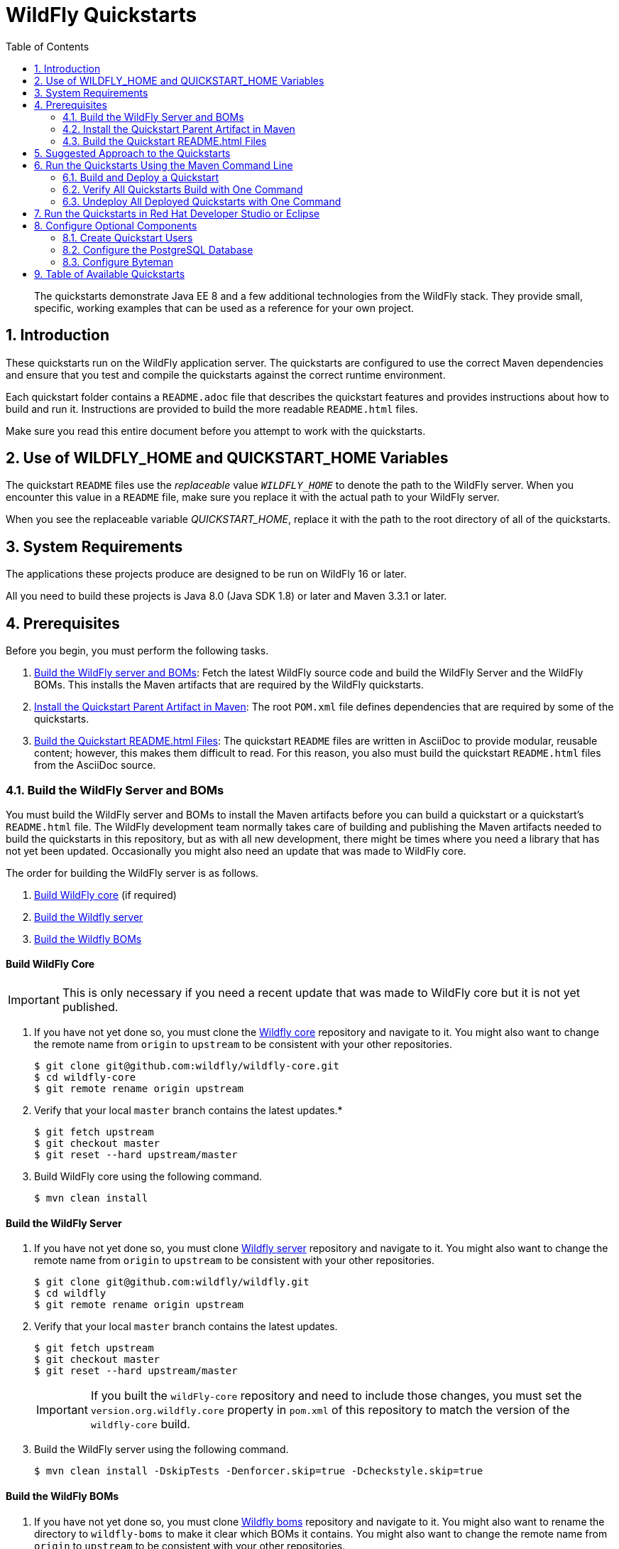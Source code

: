 :toc:
:toclevels: 4
:numbered:

= WildFly Quickstarts

[toc]

[abstract]
The quickstarts demonstrate Java EE 8 and a few additional technologies from the WildFly stack. They provide small, specific, working examples that can be used as a reference for your own project.



[[introduction]]
== Introduction

These quickstarts run on the WildFly application server. The quickstarts are configured to use the correct Maven dependencies and ensure that you test and compile the quickstarts against the correct runtime environment.

Each quickstart folder contains a `README.adoc` file that describes the quickstart features and provides instructions about how to build and run it. Instructions are provided to build the more readable `README.html` files.

Make sure you read this entire document before you attempt to work with the quickstarts.

[[use_of_product_home_and_jboss_home_variables]]
== Use of WILDFLY_HOME and QUICKSTART_HOME Variables

The quickstart `README` files use the _replaceable_ value `__WILDFLY_HOME__` to denote the path to the WildFly server. When you encounter this value in a `README` file, make sure you replace it with the actual path to your WildFly server.

When you see the replaceable variable __QUICKSTART_HOME__, replace it with the path to the root directory of all of the quickstarts.

[[system_requirements]]
== System Requirements

The applications these projects produce are designed to be run on WildFly 16 or later.

All you need to build these projects is Java 8.0 (Java SDK 1.8) or later and Maven 3.3.1 or later.

[[prerequisites]]
== Prerequisites

Before you begin, you must perform the following tasks.

. xref:build_wildfly_server_and_boms[Build the WildFly server and BOMs]: Fetch the latest WildFly source code and build the WildFly Server and the WildFly BOMs. This installs the Maven artifacts that are required by the WildFly quickstarts.

. xref:install_the_quickstart_parent_artifact_in_maven[Install the Quickstart Parent Artifact in Maven]: The root `POM.xml` file defines dependencies that are required by some of the quickstarts.

. xref:build_quickstart_readme_files[Build the Quickstart README.html Files]: The quickstart `README` files are written in AsciiDoc to provide modular, reusable content; however, this makes them difficult to read. For this reason, you also must build the quickstart `README.html` files from the AsciiDoc source.

[[build_wildfly_server_and_boms]]
=== Build the WildFly Server and BOMs

You must build the WildFly server and BOMs to install the Maven artifacts before you can build a quickstart or a quickstart's `README.html` file. The WildFly development team normally takes care of building and publishing the Maven artifacts needed to build the quickstarts in this repository, but as with all new development, there might be times where you need a library that has not yet been updated. Occasionally you might also need an update that was made to WildFly core.

The order for building the WildFly server is as follows.

. xref:build_wildfly_core[Build WildFly core] (if required)
. xref:build_wildfly_server[Build the Wildfly server]
. xref:build_wildfly_boms[Build the Wildfly BOMs]

[discrete]
[[build_wildfly_core]]
==== Build WildFly Core

IMPORTANT: This is only necessary if you need a recent update that was made to WildFly core but it is not yet published.

. If you have not yet done so, you must clone the https://github.com/wildfly/wildfly-core[Wildfly core] repository and navigate to it. You might also want to change the remote name from `origin` to `upstream` to be consistent with your other repositories.
+
[source,options="nowrap"]
----
$ git clone git@github.com:wildfly/wildfly-core.git
$ cd wildfly-core
$ git remote rename origin upstream
----
. Verify that your local `master` branch contains the latest updates.*
+
[source,options="nowrap"]
----
$ git fetch upstream
$ git checkout master
$ git reset --hard upstream/master
----
. Build WildFly core using the following command.
+
[source,options="nowrap"]
----
$ mvn clean install
----

[discrete]
[[build_wildfly_server]]
==== Build the WildFly Server

. If you have not yet done so, you must clone https://github.com/wildfly/wildfly[Wildfly server] repository and navigate to it. You might also want to change the remote name from `origin` to `upstream` to be consistent with your other repositories.
+
[source,options="nowrap"]
----
$ git clone git@github.com:wildfly/wildfly.git
$ cd wildfly
$ git remote rename origin upstream
----
. Verify that your local `master` branch contains the latest updates.
+
[source,options="nowrap"]
----
$ git fetch upstream
$ git checkout master
$ git reset --hard upstream/master
----

+
IMPORTANT: If you built the `wildFly-core` repository and need to include those changes, you must set the `version.org.wildfly.core` property in `pom.xml` of this repository to match the version of the `wildfly-core` build.

. Build the WildFly server using the following command.
+
[source,options="nowrap"]
----
$ mvn clean install -DskipTests -Denforcer.skip=true -Dcheckstyle.skip=true
----

[discrete]
[[build_wildfly_boms]]
==== Build the WildFly BOMs

. If you have not yet done so, you must clone https://github.com/wildfly/boms[Wildfly boms] repository and navigate to it. You might also want to rename the directory to `wildfly-boms` to make it clear which BOMs it contains. You might also want to change the remote name from `origin` to `upstream` to be consistent with your other repositories.
+
[source,options="nowrap"]
----
$ git clone git@github.com:wildfly/boms.git
$ mv boms wildfly-boms
$ cd wildfly
$ git remote rename origin upstream
----
. Verify that your local `master` branch contains the latest updates.
+
[source,options="nowrap"]
----
$ git fetch upstream
$ git checkout master
$ git reset --hard upstream/master
----

. Build the WildFly BOMs using the following command.
+
[source,options="nowrap"]
----
$ mvn clean install
----

NOTE: If you run into build errors, check with the WildFly team to see if the repositories are temporarily out of sync.

. At this point, you can verify that all of the quickstarts build using the following command.
+
[source,options="nowrap"]
----
$ mvn clean install '-Pdefault,!complex-dependencies'
----

[[install_the_quickstart_parent_artifact_in_maven]]
=== Install the Quickstart Parent Artifact in Maven

A few of the quickstarts require the `quickstart-parent` artifact to be installed in your local Maven repository. To install it, navigate to your __QUICKSTART_HOME__ directory  directory and run the following command.

[source,subs="+quotes,attributes+",options="nowrap"]
----
$ cd __QUICKSTART_HOME__
$ mvn clean install
----

//******************************************************************************
// We do not have a way of determining whether someone is working with a
// WildFly tagged release or with the currenct quickstart source, so we add
// a note instead.
//******************************************************************************

NOTE: The `quickstart-parent` artifact is already installed to Maven for tagged releases of the quickstarts. If you using a tagged release that you downloaded from the link:https://github.com/wildfly/quickstart/[WildFly quickstart repository], you can skip this step.

[[build_quickstart_readme_files]]
=== Build the Quickstart README.html Files

The quickstart `README` files are written in AsciiDoc, not only because the language is much more powerful than Markdown, but also also because it is possible to extract common instructions into separate files to be reused across the quickstarts. While this makes them more flexible and easier to maintain, unfortunately, included files do not render in a readable format in GitHub or in most text editors.

The Maven plugin that is used to build and deploy the quickstarts can also generate fully rendered `README.html` instructions from the `README.adoc` files.

To build all of the quickstart `README.html` files, including the root `README.html` file that contains the table with links to all available quickstarts, navigate to the root folder of the quickstarts and run the same command.

[source,options="nowrap"]
----
$ mvn clean generate-resources -Pdocs
----

If you see errors about missing dependencies, verify that you xref:build_wildfly_server_and_boms[built the version of the WildFly server and BOMs] that corresponds to the quickstart repository you are using.

[NOTE]
====
To build the `README.html` file for a specific quickstart, navigate to the quickstart directory and run the following command.

[source,options="nowrap"]
----
$ mvn clean generate-resources -Pdocs
----
====



[[suggested_approach_to_the_quickstarts]]
== Suggested Approach to the Quickstarts

We suggest you approach the quickstarts as follows:

* Regardless of your level of expertise, we suggest you start with the `helloworld` quickstart. It is the simplest example and is an easy way to prove the server is configured and running correctly.
* If you are a beginner or new to JBoss, start with the quickstarts labeled `Beginner`, then try those marked as `Intermediate`. When you are comfortable with those, move on to the `Advanced` quickstarts.
* Some quickstarts are based upon other quickstarts but have expanded capabilities and functionality. If a prerequisite quickstart is listed, make sure you deploy and test it before looking at the expanded version.



[[run_the_quickstarts]]
== Run the Quickstarts Using the Maven Command Line

[[build_and_deploy_a_quickstart]]
=== Build and Deploy a Quickstart

The root folder of each individual quickstart contains a `README.html` file with detailed instructions on how to build and run the example. In most cases you do the following:

* Start the WildFly server.
* Build the archive.
* Deploy the quickstart.
* Undeploy the quickstart when you are finished testing.

[[verify_all_quickstarts_build_with_one_command]]
=== Verify All Quickstarts Build with One Command

You can also verify that all of the quickstarts build using one command. However, quickstarts that have complex dependencies must be skipped. For example, the `resteasy-jaxrs-client` quickstart is a RESTEasy client that depends on the deployment of the `helloworld-rs` quickstart. The root `pom.xml` file defines a `complex-dependencies` profile to exclude these quickstarts from the root build process.

To build all of the quickstarts:

. Open a terminal and navigate to the root directory of the quickstarts.
. Use the following command to build the quickstarts that do not have complex dependencies:
+
[source,options="nowrap"]
----
$ mvn clean install '-Pdefault,!complex-dependencies'
----

[[undeploy_all_deployed_quickstarts_with_one_command]]
=== Undeploy All Deployed Quickstarts with One Command

To undeploy all of the the quickstarts from the root of the quickstart folder, you must pass the argument `-fae` (fail at end) on the command line. This allows the command to continue past quickstarts that fail due to complex dependencies or only have Arquillian tests and do not deploy archives to the server.

You can undeploy quickstarts using the following procedure:

. Start the WildFly server.
. Open a terminal and navigate to the root directory of the quickstarts.
. Use the following command to undeploy any deployed quickstarts.
+
[source,options="nowrap"]
----
$ mvn wildfly:undeploy -fae
----

To undeploy any quickstarts that fail due to complex dependencies, follow the undeploy procedure described in the quickstart's `README.html` file.

[[run_the_quickstarts_in_jboss_developer_studio_or_eclipse]]
== Run the Quickstarts in Red Hat Developer Studio or Eclipse

You can also start the server and deploy the quickstarts or run the Arquillian tests from Eclipse using JBoss tools. For general information about how to import a quickstart, add a WildFly server, and build and deploy a quickstart, see link:https://github.com/jboss-developer/jboss-developer-shared-resources/blob/master/guides/USE_JBDS.adoc#use_red_hat_jboss_developer_studio_or_eclipse_to_run_the_quickstarts[Use Red Hat Developer Studio or Eclipse to Run the Quickstarts].

[[optional_components]]
== Configure Optional Components

The following components are needed for only a small subset of the quickstarts. Do not install or configure them unless the quickstart requires it.

* xref:create_quickstart_users[Create Quickstart Users]
* xref:configure_postgresql[Configure the PostgreSQL Database]
* xref:configure_byteman[Configure Byteman]

[[create_quickstart_users]]
=== Create Quickstart Users

Some of the quickstarts, particularly those that run in a secured mode and demonstrate security, require that you create quickstart users with different roles for authorization purposes. See link:https://github.com/jboss-developer/jboss-developer-shared-resources/blob/master/guides/CREATE_USERS.adoc#create_users_required_by_the_quickstarts[Create Users Required by the Quickstarts] for detailed instructions to create users required by the quickstarts.

[[configure_postgresql]]
=== Configure the PostgreSQL Database

Some of the quickstarts that demonstrate transactions require that you install and configure the PostgreSQL database. See link:https://github.com/jboss-developer/jboss-developer-shared-resources/blob/master/guides/CONFIGURE_POSTGRESQL_JBOSS_EAP.adoc#configure_the_postgresql_database_for_use_with_the_quickstarts[Configure the PostgreSQL Database for Use with the Quickstarts] for instructions.

[[configure_byteman]]
=== Configure Byteman

A few of the quickstarts use _Byteman_ to demonstrate distributed transaction processing and crash recovery. See  link:https://github.com/jboss-developer/jboss-developer-shared-resources/blob/master/guides/CONFIGURE_BYTEMAN.adoc#configure_byteman_for_use_with_the_quickstarts[Configure Byteman for Use with the Quickstarts] for instructions.

[[available_quickstarts]]
== Table of Available Quickstarts

All available quickstarts, which are listed in the following table, can be found here: https://github.com/wildfly/quickstart/.

Each quickstart provides the list of technologies demonstrated by the quickstart and the required experience level needed to build and deploy it. Click on the quickstart link in the table to see more detailed information about how to run it. Some quickstarts require deployment of other quickstarts. This information is noted in the `Prerequisites` section of the quickstart `README.html` file.

NOTE: Some of these quickstarts use the H2 database included with WildFly. It is a lightweight, relational example datasource that is used for examples only. It is not robust or scalable, is not supported, and should NOT be used in a production environment!

//<TOC>
[cols="1,1,2,1,1", options="header"]
|===
| Quickstart Name | Demonstrated Technologies | Description | Experience Level Required | Prerequisites
| link:app-client/README{outfilesuffix}[app-client]|EJB, EAR, AppClient | The `app-client` quickstart demonstrates how to code and package a client app and use the {productName} client container to start the client `Main` program. | Intermediate | _none_
| link:batch-processing/README{outfilesuffix}[batch-processing]|CDI, Batch 1.0, JSF | The `batch-processing` quickstart shows how to use chunk oriented batch jobs to import a file to a database. | Intermediate | _none_
| link:bean-validation/README{outfilesuffix}[bean-validation]|CDI, JPA, BV | The `bean-validation` quickstart provides Arquillian tests to demonstrate how to use CDI, JPA, and Bean Validation. | Beginner | _none_
| link:bean-validation-custom-constraint/README{outfilesuffix}[bean-validation-custom-constraint]|CDI, JPA, BV | The `bean-validation-custom-constraint` quickstart demonstrates how to use the Bean Validation API to define custom constraints and validators. | Beginner | _none_
| link:bmt/README{outfilesuffix}[bmt]|EJB, BMT | The `bmt` quickstart demonstrates Bean-Managed Transactions (BMT), showing how to manually manage transaction demarcation while accessing JPA entities. | Intermediate | _none_
| link:cmt/README{outfilesuffix}[cmt]|EJB, CMT, JMS | The `cmt` quickstart demonstrates Container-Managed Transactions (CMT), showing how to use transactions managed by the container. | Intermediate | _none_
| link:contacts-jquerymobile/README{outfilesuffix}[contacts-jquerymobile]|jQuery Mobile, jQuery, JavaScript, HTML5, REST | The `contacts-jquerymobile` quickstart demonstrates a {javaVersion} mobile database application using HTML5, jQuery Mobile, JAX-RS, JPA, and REST. | Beginner | _none_
| link:deltaspike-authorization/README{outfilesuffix}[deltaspike-authorization]|JSF, CDI, Deltaspike | Demonstrate the creation of a custom authorization example using @SecurityBindingType from DeltaSpike | Beginner | _none_
| link:deltaspike-beanbuilder/README{outfilesuffix}[deltaspike-beanbuilder]|CDI, DeltaSpike | Shows how to create new beans using DeltaSpike utilities. | Advanced | _none_
| link:deltaspike-projectstage/README{outfilesuffix}[deltaspike-projectstage]|JSF, CDI, Deltaspike | Demonstrate usage of DeltaSpike project stage and shows usage of a conditional @Exclude | Beginner | _none_
| link:ejb-asynchronous/README{outfilesuffix}[ejb-asynchronous]|Asynchronous EJB | The `ejb-asynchronous` quickstart demonstrates the behavior of asynchronous EJB invocations by a deployed EJB and a remote client and how to handle errors. | Advanced | _none_
| link:ejb-in-ear/README{outfilesuffix}[ejb-in-ear]|EJB, EAR | The `ejb-in-ear` quickstart demonstrates how to deploy an EAR archive that contains a *JSF* WAR and an EJB JAR. | Intermediate | _none_
| link:ejb-in-war/README{outfilesuffix}[ejb-in-war]|EJB, JSF, WAR | The `ejb-in-war` quickstart demonstrates how to package an EJB bean in a WAR archive and deploy it to {productName}. Arquillian tests are also provided. | Intermediate | _none_
| link:ejb-multi-server/README{outfilesuffix}[ejb-multi-server]|EJB, EAR | The `ejb-multi-server` quickstart shows how to communicate between multiple applications deployed to different servers using an EJB to log the invocation. | Advanced | _none_
| link:ejb-remote/README{outfilesuffix}[ejb-remote]|EJB, JNDI | The `ejb-remote` quickstart uses EJB and JNDI to demonstrate how to access an EJB, deployed to {productName}, from a remote Java client application. | Intermediate | _none_
| link:ejb-security/README{outfilesuffix}[ejb-security]|EJB, Security | The `ejb-security` quickstart demonstrates the use of Java EE declarative security to control access to EJBs in {productName}. | Intermediate | _none_
| link:ejb-security-context-propagation/README{outfilesuffix}[ejb-security-context-propagation]|EJB, Security | The `ejb-security-context-propagation` quickstart demonstrates how the security context can be propagated to a remote EJB using a remote outbound connection configuration | Advanced | _none_
| link:ejb-security-jaas/README{outfilesuffix}[ejb-security-jaas]|EJB, Security | The `ejb-security-jaas` quickstart demonstrates how legacy `JAAS` security domains can be used in conjunction with `Elytron` | Intermediate | _none_
| link:ejb-security-programmatic-auth/README{outfilesuffix}[ejb-security-programmatic-auth]|EJB, Security | The `ejb-security-programmatic-auth` quickstart demonstrates how to programmatically setup different identities when invoking a remote secured EJB. | Intermediate | _none_
| link:ejb-throws-exception/README{outfilesuffix}[ejb-throws-exception]|EJB, EAR | The `ejb-throws-exception` quickstart demonstrates how to throw and handle exceptions across JARs in an EAR. | Intermediate | _none_
| link:ejb-timer/README{outfilesuffix}[ejb-timer]|EJB Timer | The `ejb-timer` quickstart demonstrates how to use the EJB timer service `@Schedule` and `@Timeout` annotations with {productName}. | Beginner | _none_
| link:greeter/README{outfilesuffix}[greeter]|CDI, JSF, JPA, EJB, JTA | The `greeter` quickstart demonstrates the use of CDI, JPA, JTA, EJB and JSF in {productName}. | Beginner | _none_
| link:ha-singleton-deployment/README{outfilesuffix}[ha-singleton-deployment]|EJB, Singleton Deployments, Clustering | The `ha-singleton-deployment` quickstart demonstrates the recommended way to deploy any service packaged in an application archive as a cluster-wide singleton. | Advanced | _none_
| link:ha-singleton-service/README{outfilesuffix}[ha-singleton-service]|MSC, Singleton Service, Clustering | The `ha-singleton-service` quickstart demonstrates how to deploy a cluster-wide singleton MSC service. | Advanced | _none_
| link:helloworld/README{outfilesuffix}[helloworld]|CDI, Servlet | The `helloworld` quickstart demonstrates the use of CDI and Servlet 3 and is a good starting point to verify {productName} is configured correctly. | Beginner | _none_
| link:helloworld-classfiletransformer/README{outfilesuffix}[helloworld-classfiletransformer]|ClassLoading | This is a WAR based application showing you how Wildfly let you apply a ClassTransformer to the classes in your enterprise archive. | Advanced | _none_
| link:helloworld-html5/README{outfilesuffix}[helloworld-html5]|CDI, JAX-RS, HTML5 | The `helloworld-html5` quickstart demonstrates the use of CDI 1.2 and JAX-RS 2.0 using the HTML5 architecture and RESTful services on the backend. | Beginner | _none_
| link:helloworld-jms/README{outfilesuffix}[helloworld-jms]|JMS | The `helloworld-jms` quickstart demonstrates the use of external JMS clients with {productName}. | Intermediate | _none_
| link:helloworld-mbean/README{outfilesuffix}[helloworld-mbean]|CDI, JMX, MBean | The `helloworld-mbean` quickstart demonstrates the use of CDI and MBean in {productName} and includes JConsole instructions and Arquillian tests. | Intermediate | _none_
| link:helloworld-mdb/README{outfilesuffix}[helloworld-mdb]|JMS, EJB, MDB | The `helloworld-mdb` quickstart uses JMS and EJB Message-Driven Bean (MDB) to create and deploy JMS topic and queue resources in {productName}. | Intermediate | _none_
| link:helloworld-mdb-propertysubstitution/README{outfilesuffix}[helloworld-mdb-propertysubstitution]|JMS, EJB, MDB | The `helloworld-mdb-propertysubstitution` quickstart demonstrates the use of JMS and EJB MDB, enabling property substitution with annotations. | Intermediate | _none_
| link:helloworld-mutual-ssl/README{outfilesuffix}[helloworld-mutual-ssl]|Mutual SSL, Undertow | The `helloworld-mutual-ssl` quickstart is a basic example that demonstrates mutual SSL configuration in {productName} | Intermediate | _none_
| link:helloworld-mutual-ssl-secured/README{outfilesuffix}[helloworld-mutual-ssl-secured]|Mutual SSL, Security, Undertow | The `helloworld-mutual-ssl-secured` quickstart demonstrates securing a Web application using client mutual SSL authentication and role-based access control | Intermediate | _none_
| link:helloworld-rf/README{outfilesuffix}[helloworld-rf]|CDI, JSF, RichFaces | Similar to the `helloworld` quickstart, but with a JSF front end. | Beginner | _none_
| link:helloworld-rs/README{outfilesuffix}[helloworld-rs]|CDI, JAX-RS | The `helloworld-rs` quickstart demonstrates a simple Hello World application, bundled and deployed as a WAR, that uses JAX-RS to say Hello. | Intermediate | _none_
| link:helloworld-singleton/README{outfilesuffix}[helloworld-singleton]|EJB, Singleton | The `helloworld-singleton` quickstart demonstrates an EJB Singleton Bean that is instantiated once and maintains state for the life of the session. | Beginner | _none_
| link:helloworld-ssl/README{outfilesuffix}[helloworld-ssl]|SSL, Undertow | The `helloworld-ssl` quickstart is a basic example that demonstrates server side SSL configuration in {productName}. | Beginner | _none_
| link:helloworld-ws/README{outfilesuffix}[helloworld-ws]|JAX-WS | The `helloworld-ws` quickstart demonstrates a simple Hello World application, bundled and deployed as a WAR, that uses JAX-WS to say Hello. | Beginner | _none_
| link:hibernate/README{outfilesuffix}[hibernate]|Hibernate | The `hibernate` quickstart demonstrates how to use Hibernate ORM 5 API over JPA, using Hibernate-Core and Hibernate Bean Validation, and EJB. | Intermediate | _none_
| link:hibernate4/README{outfilesuffix}[hibernate4]|Hibernate 4 | This quickstart performs the same functions as the _hibernate_ quickstart, but uses Hibernate 4 for database access. Compare this quickstart to the _hibernate_ quickstart to see the changes needed to run with Hibernate 5. | Intermediate | _none_
| link:http-custom-mechanism/README{outfilesuffix}[http-custom-mechanism]|EJB, Security | The `http-custom-mechanism` quickstart demonstrates how to implement a custom HTTP authentication mechanism that can be registered with Elytron. | Intermediate | _none_
| link:inter-app/README{outfilesuffix}[inter-app]|EJB, CDI, JSF | The `inter-app` quickstart shows you how to use a shared API JAR and an EJB to provide inter-application communication between two WAR deployments. | Advanced | _none_
| link:jaxrs-client/README{outfilesuffix}[jaxrs-client]|JAX-RS | The `jaxrs-client` quickstart demonstrates JAX-RS Client API, which interacts with a JAX-RS Web service that runs on {productName}. | Beginner | _none_
| link:jaxrs-jwt/README{outfilesuffix}[jaxrs-jwt]|JAX-RS, Security | The `jaxrs-jwt` quickstart demonstrates a JAX-RS secured application using JSON Web Tokens (JWT) with Elytron. | Intermediate | _none_
| link:jaxws-addressing/README{outfilesuffix}[jaxws-addressing]|JAX-WS | The `jaxws-addressing` quickstart is a working example of the web service using WS-Addressing. | Beginner | _none_
| link:jaxws-ejb/README{outfilesuffix}[jaxws-ejb]|JAX-WS | The `jaxws-ejb` quickstart is a working example of the web service endpoint created from an EJB. | Beginner | _none_
| link:jaxws-pojo/README{outfilesuffix}[jaxws-pojo]|JAX-WS | The `jaxws-pojo` quickstart is a working example of the web service endpoint created from a POJO. | Beginner | _none_
| link:jaxws-retail/README{outfilesuffix}[jaxws-retail]|JAX-WS | The `jaxws-retail` quickstart is a working example of a simple web service endpoint. | Beginner | _none_
| link:jsonp/README{outfilesuffix}[jsonp]|CDI, JSF, JSON-P | The `jsonp` quickstart demonstrates how to use the JSON-P API to produce object-based structures and then parse and consume them as stream-based JSON strings. | Beginner | _none_
| link:jta-crash-rec/README{outfilesuffix}[jta-crash-rec]|JTA, Crash Recovery | The `jta-crash-rec` quickstart uses JTA and Byteman to show how to code distributed (XA) transactions in order to preserve ACID properties on server crash. | Advanced | _none_
| link:jts/README{outfilesuffix}[jts]|JTS, EJB, JMS | The `jts` quickstart shows how to use JTS to perform distributed transactions across multiple containers, fulfilling the properties of an ACID transaction. | Intermediate | link:cmt/README{outfilesuffix}[cmt]
| link:jts-distributed-crash-rec/README{outfilesuffix}[jts-distributed-crash-rec]|JTS, Crash Recovery | The `jts-distributed-crash-rec` quickstart uses JTS and Byteman to demonstrate distributed crash recovery across multiple application servers. | Advanced | link:jts/README{outfilesuffix}[jts]
| link:kitchensink/README{outfilesuffix}[kitchensink]|CDI, JSF, JPA, EJB, JAX-RS, BV | The `kitchensink` quickstart demonstrates a {javaVersion} web-enabled database application using JSF, CDI, EJB, JPA, and Bean Validation. | Intermediate | _none_
| link:kitchensink-angularjs/README{outfilesuffix}[kitchensink-angularjs]|AngularJS, CDI, JPA, EJB, JPA, JAX-RS, BV | The `kitchensink-angularjs` quickstart demonstrates a {javaVersion} application using AngularJS with JAX-RS, CDI, EJB, JPA, and Bean Validation. | Intermediate | _none_
| link:kitchensink-ear/README{outfilesuffix}[kitchensink-ear]|CDI, JSF, JPA, EJB, JAX-RS, BV, EAR | The `kitchensink-ear` quickstart demonstrates web-enabled database application, using JSF, CDI, EJB, JPA, and Bean Validation, packaged as an EAR. | Intermediate | _none_
| link:kitchensink-jsp/README{outfilesuffix}[kitchensink-jsp]|JSP, JSTL, CDI, JPA, EJB, JAX-RS, BV | The `kitchensink-jsp` quickstart demonstrates how to use JSP, JSTL, CDI, EJB, JPA, and Bean Validation in {productName}. | Intermediate | _none_
| link:kitchensink-ml/README{outfilesuffix}[kitchensink-ml]|CDI, JSF, JPA, EJB, JAX-RS, BV, i18n, l10n | The `kitchensink-ml` quickstart demonstrates a localized {javaVersion} compliant application using JSF, CDI, EJB, JPA, and Bean Validation. | Intermediate | _none_
| link:kitchensink-utjs-angularjs/README{outfilesuffix}[kitchensink-utjs-angularjs]|Undertow.js, Angular.js | Based on kitchensink, but uses a Angular for the front end and Undertow.js for the back end. | Intermediate | _none_
| link:kitchensink-utjs-mustache/README{outfilesuffix}[kitchensink-utjs-mustache]|Undertow.js, Mustache | Based on kitchensink, but uses Mustache for the front end and Undertow.js for the back end. | Intermediate | _none_
| link:logging/README{outfilesuffix}[logging]|Logging | The `logging` quickstart demonstrates how to configure different logging levels in {productName}. It also includes an asynchronous logging example. | Intermediate | _none_
| link:logging-tools/README{outfilesuffix}[logging-tools]|JBoss Logging Tools | The `logging-tools` quickstart shows how to use JBoss Logging Tools to create internationalized loggers, exceptions, and messages and localize them. | Beginner | _none_
| link:mail/README{outfilesuffix}[mail]|JavaMail, CDI, JSF | The `mail` quickstart demonstrates how to send email using CDI and JSF and the default Mail provider that ships with {productName}. | Beginner | _none_
| link:managed-executor-service/README{outfilesuffix}[managed-executor-service]|EE Concurrency Utilities, JAX-RS, JAX-RS Client API | The `managed-executor-service` quickstart demonstrates how Java EE applications can submit tasks for asynchronous execution. | Beginner | _none_
| link:messaging-clustering/README{outfilesuffix}[messaging-clustering]|JMS, MDB | The `messaging-clustering` quickstart does not contain any code and instead uses the `helloworld-mdb` quickstart to demonstrate clustering using ActiveMQ Messaging. | Intermediate | link:helloworld-mdb/README{outfilesuffix}[helloworld-mdb]
| link:messaging-clustering-singleton/README{outfilesuffix}[messaging-clustering-singleton]|JMS, MDB, Clustering | The `messaging-clustering-singleton` quickstart uses a JMS topic and a queue to demonstrate clustering using {productName} messaging with MDB singleton configuration where only one node in the cluster will be active. | Advanced | _none_
| link:numberguess/README{outfilesuffix}[numberguess]|CDI, JSF | The `numberguess` quickstart demonstrates the use of CDI  (Contexts and Dependency Injection) and JSF (JavaServer Faces) in {productName}. | Beginner | _none_
| link:payment-cdi-event/README{outfilesuffix}[payment-cdi-event]|CDI, JSF | The `payment-cdi-event` quickstart demonstrates how to create credit and debit CDI Events in {productName}, using a JSF front-end client. | Beginner | _none_
| link:resteasy-jaxrs-client/README{outfilesuffix}[resteasy-jaxrs-client]|JAX-RS, CDI | The `resteasy-jaxrs-client` quickstart demonstrates an external JAX-RS RestEasy client, which interacts with a JAX-RS Web service that uses CDI and JAX-RS. | Intermediate | link:helloworld-rs/README{outfilesuffix}[helloworld-rs]
| link:security-domain-to-domain/README{outfilesuffix}[security-domain-to-domain]|Servlet, EJB, Security | The `security-domain-to-domain` quickstart demonstrates the propagation of an identity across two different deployments using different security domains. | Advanced | _none_
| link:servlet-async/README{outfilesuffix}[servlet-async]|Asynchronous Servlet, CDI, EJB | The `servlet-async` quickstart demonstrates how to use asynchronous servlets to detach long-running tasks and free up the request processing thread. | Intermediate | _none_
| link:servlet-filterlistener/README{outfilesuffix}[servlet-filterlistener]|Servlet Filter, Servlet Listener | The `servlet-filterlistener` quickstart demonstrates how to use Servlet filters and listeners in an application. | Intermediate | _none_
| link:servlet-security/README{outfilesuffix}[servlet-security]|Servlet, Security | The `servlet-security` quickstart demonstrates the use of Java EE declarative security to control access to Servlets and Security in {productName}. | Intermediate | _none_
| link:shopping-cart/README{outfilesuffix}[shopping-cart]|SFSB EJB | The `shopping-cart` quickstart demonstrates how to deploy and run a simple {javaVersion} shopping cart application that uses a stateful session bean (SFSB). | Intermediate | _none_
| link:spring-greeter/README{outfilesuffix}[spring-greeter]|Spring MVC, JSP, JPA | The `spring-greeter` quickstart is based on the `greeter` quickstart, but differs in that it uses Spring MVC for Mapping `GET` and `POST` requests. | Beginner | _none_
| link:spring-kitchensink-basic/README{outfilesuffix}[spring-kitchensink-basic]|JSP, JPA, JSON, Spring, JUnit | The `spring-kitchensink-basic` quickstart is an example of a {javaVersion} application using JSP, JPA and Spring 4.x. | Intermediate | _none_
| link:spring-kitchensink-springmvctest/README{outfilesuffix}[spring-kitchensink-springmvctest]|JSP, JPA, JSON, Spring, JUnit | The  `spring-kitchensink-springmvctest` quickstart demonstrates how to create an MVC application using JSP, JPA and Spring 4.x. | Intermediate | _none_
| link:spring-resteasy/README{outfilesuffix}[spring-resteasy]|Resteasy, Spring | The `spring-resteasy` quickstart demonstrates how to package and deploy a web application that includes resteasy-spring integration. | Beginner | _none_
| link:tasks-jsf/README{outfilesuffix}[tasks-jsf]|JSF, JPA | The `tasks-jsf` quickstart demonstrates how to use JPA persistence with JSF as the view layer. | Intermediate | link:tasks/README{outfilesuffix}[tasks]
| link:tasks-rs/README{outfilesuffix}[tasks-rs]|JPA, JAX-RS | The `tasks-rs` quickstart demonstrates how to implement a JAX-RS service that uses JPA persistence. | Intermediate | link:tasks/README{outfilesuffix}[tasks]
| link:temperature-converter/README{outfilesuffix}[temperature-converter]|CDI, JSF, SLSB EJB | The `temperature-converter` quickstart does temperature conversion using an EJB Stateless Session Bean (SLSB), CDI, and a JSF front-end client. | Beginner | _none_
| link:thread-racing/README{outfilesuffix}[thread-racing]|Batch, CDI, EE Concurrency, JAX-RS, JMS, JPA, JSON, Web Sockets | A thread racing web application that demonstrates technologies introduced or updated in the latest Java EE specification. | Beginner | _none_
| link:websocket-client/README{outfilesuffix}[websocket-client]|Web Socket, CDI Events, JSON, SSL | Demonstrates use of a Javascript WebSocket client, WebSocket configuration, programmatic binding, and secure WebSocket. | Intermediate | _none_
| link:websocket-endpoint/README{outfilesuffix}[websocket-endpoint]|CDI, WebSocket, JSON-P | Shows how to use WebSockets with JSON to broadcast information to all open WebSocket sessions in {productName}. | Beginner | _none_
| link:websocket-hello/README{outfilesuffix}[websocket-hello]|WebSocket, CDI, JSF | The `websocket-hello` quickstart demonstrates how to create a simple WebSocket application. | Beginner | _none_
| link:wicket-ear/README{outfilesuffix}[wicket-ear]|Apache Wicket, JPA | Demonstrates how to use the Wicket Framework 7.x with the JBoss server using the Wicket Java EE integration, packaged as an EAR | Intermediate | _none_
| link:wicket-war/README{outfilesuffix}[wicket-war]|Apache Wicket, JPA | Demonstrates how to use the Wicket Framework 7.x with the JBoss server using the Wicket Java EE integration packaged as a WAR | Intermediate | _none_
| link:wsat-simple/README{outfilesuffix}[wsat-simple]|WS-AT, JAX-WS | The `wsat-simple` quickstart demonstrates a WS-AT (WS-AtomicTransaction) enabled JAX-WS Web service, bundled as a WAR, and deployed to {productName}. | Intermediate | _none_
| link:wsba-coordinator-completion-simple/README{outfilesuffix}[wsba-coordinator-completion-simple]|WS-BA, JAX-WS | The `wsba-coordinator-completion-simple` quickstart deploys a WS-BA (WS Business Activity) enabled JAX-WS Web service WAR (CoordinatorCompletion protocol). | Intermediate | _none_
| link:wsba-participant-completion-simple/README{outfilesuffix}[wsba-participant-completion-simple]|WS-BA, JAX-WS | The `wsba-participant-completion-simple` quickstart deploys a WS-BA (WS Business Activity) enabled JAX-WS Web service WAR (ParticipantCompletion Protocol). | Intermediate | _none_
| link:xml-jaxp/README{outfilesuffix}[xml-jaxp]|JAXP, SAX, DOM, Servlet | The `xml-jaxp` quickstart demonstrates how to use Servlet and JSF to upload an XML file to {productName} and validate and parse it using DOM or SAX. | Intermediate | _none_
|===
//</TOC>



